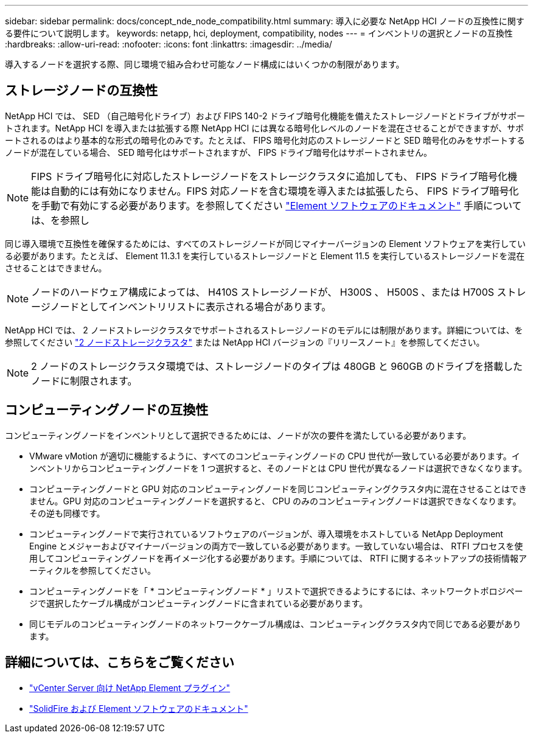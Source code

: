---
sidebar: sidebar 
permalink: docs/concept_nde_node_compatibility.html 
summary: 導入に必要な NetApp HCI ノードの互換性に関する要件について説明します。 
keywords: netapp, hci, deployment, compatibility, nodes 
---
= インベントリの選択とノードの互換性
:hardbreaks:
:allow-uri-read: 
:nofooter: 
:icons: font
:linkattrs: 
:imagesdir: ../media/


[role="lead"]
導入するノードを選択する際、同じ環境で組み合わせ可能なノード構成にはいくつかの制限があります。



== ストレージノードの互換性

NetApp HCI では、 SED （自己暗号化ドライブ）および FIPS 140-2 ドライブ暗号化機能を備えたストレージノードとドライブがサポートされます。NetApp HCI を導入または拡張する際 NetApp HCI には異なる暗号化レベルのノードを混在させることができますが、サポートされるのはより基本的な形式の暗号化のみです。たとえば、 FIPS 暗号化対応のストレージノードと SED 暗号化のみをサポートするノードが混在している場合、 SED 暗号化はサポートされますが、 FIPS ドライブ暗号化はサポートされません。


NOTE: FIPS ドライブ暗号化に対応したストレージノードをストレージクラスタに追加しても、 FIPS ドライブ暗号化機能は自動的には有効になりません。FIPS 対応ノードを含む環境を導入または拡張したら、 FIPS ドライブ暗号化を手動で有効にする必要があります。を参照してください https://docs.netapp.com/us-en/element-software/index.html["Element ソフトウェアのドキュメント"^] 手順については、を参照し

同じ導入環境で互換性を確保するためには、すべてのストレージノードが同じマイナーバージョンの Element ソフトウェアを実行している必要があります。たとえば、 Element 11.3.1 を実行しているストレージノードと Element 11.5 を実行しているストレージノードを混在させることはできません。


NOTE: ノードのハードウェア構成によっては、 H410S ストレージノードが、 H300S 、 H500S 、または H700S ストレージノードとしてインベントリリストに表示される場合があります。

NetApp HCI では、 2 ノードストレージクラスタでサポートされるストレージノードのモデルには制限があります。詳細については、を参照してください link:concept_hci_clusters.html#two-node-storage-clusters["2 ノードストレージクラスタ"] または NetApp HCI バージョンの『リリースノート』を参照してください。


NOTE: 2 ノードのストレージクラスタ環境では、ストレージノードのタイプは 480GB と 960GB のドライブを搭載したノードに制限されます。



== コンピューティングノードの互換性

コンピューティングノードをインベントリとして選択できるためには、ノードが次の要件を満たしている必要があります。

* VMware vMotion が適切に機能するように、すべてのコンピューティングノードの CPU 世代が一致している必要があります。インベントリからコンピューティングノードを 1 つ選択すると、そのノードとは CPU 世代が異なるノードは選択できなくなります。
* コンピューティングノードと GPU 対応のコンピューティングノードを同じコンピューティングクラスタ内に混在させることはできません。GPU 対応のコンピューティングノードを選択すると、 CPU のみのコンピューティングノードは選択できなくなります。その逆も同様です。
* コンピューティングノードで実行されているソフトウェアのバージョンが、導入環境をホストしている NetApp Deployment Engine とメジャーおよびマイナーバージョンの両方で一致している必要があります。一致していない場合は、 RTFI プロセスを使用してコンピューティングノードを再イメージ化する必要があります。手順については、 RTFI に関するネットアップの技術情報アーティクルを参照してください。
* コンピューティングノードを「 * コンピューティングノード * 」リストで選択できるようにするには、ネットワークトポロジページで選択したケーブル構成がコンピューティングノードに含まれている必要があります。
* 同じモデルのコンピューティングノードのネットワークケーブル構成は、コンピューティングクラスタ内で同じである必要があります。




== 詳細については、こちらをご覧ください

* https://docs.netapp.com/us-en/vcp/index.html["vCenter Server 向け NetApp Element プラグイン"^]
* https://docs.netapp.com/us-en/element-software/index.html["SolidFire および Element ソフトウェアのドキュメント"^]

